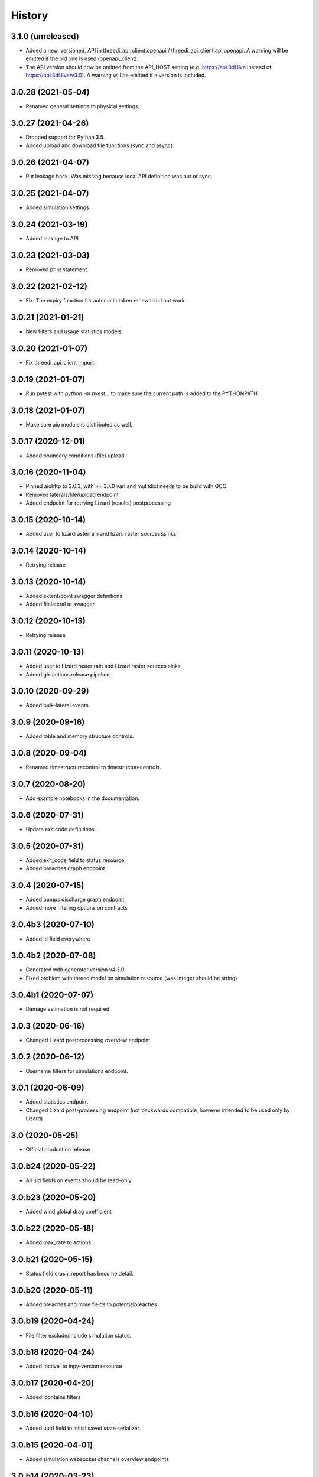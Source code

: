 =======
History
=======

3.1.0 (unreleased)
-------------------

- Added a new, versioned, API in threedi_api_client.openapi / threedi_api_client.api.openapi.
  A warning will be emitted if the old one is used (openapi_client).

- The API version should now be omitted from the API_HOST setting (e.g.
  https://api.3di.live instead of https://api.3di.live/v3.0). A warning will be emitted if
  a version is included.


3.0.28 (2021-05-04)
-------------------

- Renamed general settings to physical settings.


3.0.27 (2021-04-26)
-------------------

- Dropped support for Python 3.5.

- Added upload and download file functions (sync and async).


3.0.26 (2021-04-07)
-------------------

- Put leakage back. Was missing because local API definition was out of sync.


3.0.25 (2021-04-07)
-------------------

- Added simulation settings.


3.0.24 (2021-03-19)
-------------------

- Added leakage to API


3.0.23 (2021-03-03)
-------------------

- Removed print statement.


3.0.22 (2021-02-12)
-------------------

- Fix: The expiry function for automatic token renewal did not work.


3.0.21 (2021-01-21)
-------------------

- New filters and usage statistics models.


3.0.20 (2021-01-07)
-------------------

- Fix threedi_api_client import.


3.0.19 (2021-01-07)
-------------------

- Run pytest with `python -m pyest...` to make sure the current path is added to the PYTHONPATH.


3.0.18 (2021-01-07)
-------------------

- Make sure aio module is distributed as well.


3.0.17 (2020-12-01)
-------------------

- Added boundary conditions (file) upload


3.0.16 (2020-11-04)
-------------------

- Pinned aiohttp to 3.6.3,  with >= 3.7.0 yarl and mulitdict
  needs to be build with GCC.

- Removed laterals/file/upload endpoint

- Added endpoint for retrying Lizard (results) postprocessing


3.0.15 (2020-10-14)
-------------------

- Added user to lizardrasterrain and lizard raster sources&sinks


3.0.14 (2020-10-14)
-------------------

- Retrying release


3.0.13 (2020-10-14)
-------------------

- Added extent/point swagger definitions

- Added filelateral to swagger


3.0.12 (2020-10-13)
-------------------

- Retrying release


3.0.11 (2020-10-13)
-------------------

- Added user to Lizard raster rain and Lizard raster sources sinks

- Added gh-actions release pipeline.


3.0.10 (2020-09-29)
-------------------

- Added bulk-lateral events.


3.0.9 (2020-09-16)
------------------

- Added table and memory structure controls.


3.0.8 (2020-09-04)
------------------

- Renamed timestructurecontrol to timestructurecontrols.


3.0.7 (2020-08-20)
------------------

- Add example notebooks in the documentation.


3.0.6 (2020-07-31)
------------------

- Update exit code definitions.


3.0.5 (2020-07-31)
------------------

- Added exit_code field to status resource.

- Added breaches graph endpoint.


3.0.4 (2020-07-15)
------------------

- Added pumps discharge graph endpoint

- Added more filtering options on contracts


3.0.4b3 (2020-07-10)
--------------------

- Added id field everywhere


3.0.4b2 (2020-07-08)
--------------------

- Generated with generator version v4.3.0

- Fixed problem with threedimodel on simulation resource (was integer should be string)


3.0.4b1 (2020-07-07)
--------------------

- Damage estimation is not required


3.0.3 (2020-06-16)
------------------

- Changed Lizard postprocessing overview endpoint


3.0.2 (2020-06-12)
------------------

- Username filters for simulations endpoint.


3.0.1 (2020-06-09)
------------------

- Added statistics endpoint

- Changed Lizard post-processing endpoint
  (not backwards compatible, however intended to be used only by Lizard)


3.0 (2020-05-25)
----------------

- Official production release


3.0.b24 (2020-05-22)
--------------------

- All uid fields on events should be read-only


3.0.b23 (2020-05-20)
--------------------

- Added wind global drag coefficient


3.0.b22 (2020-05-18)
--------------------

- Added max_rate to actions


3.0.b21 (2020-05-15)
--------------------

- Status field crash_report has become detail.


3.0.b20 (2020-05-11)
--------------------

- Added breaches and more fields to potentialbreaches


3.0.b19 (2020-04-24)
--------------------

- File filter exclude/include simulation status.


3.0.b18 (2020-04-24)
--------------------

- Added 'active' to inpy-version resource


3.0.b17 (2020-04-20)
--------------------

- Added icontains filters


3.0.b16 (2020-04-10)
--------------------

- Added uuid field to initial saved state serializer.


3.0.b15 (2020-04-01)
--------------------

- Added simulation websocket channels overview endpoints


3.0.b14 (2020-03-23)
--------------------

- Added raster-edits processing endpoints


3.0.b13 (2020-03-20)
--------------------

- Split up waterlevel graph endpoint in
  waterflow and waterlevel graph endpoint

- Added waterprofile graph endpoint


3.0.b12 (2020-03-10)
--------------------

- Added waterlevel graph endpoint


3.0.b11 (2020-03-06)
--------------------

- Added users endpoint

- Changed user endpoint to profile endpoint

- Added more filters


3.0b10 (2020-02-19)
-------------------

- Simulation model now has a 'tags' field.


3.0.b9 (2020-02-12)
-------------------

- Support for interactive simulations.

- Result API endpoints.


3.0.b8 (2020-02-10)
-------------------

- Edit Constant and Timeseries Wind events


3.0.b7 (2020-02-03)
-------------------

- Added wind

- Added visualization endpoints


3.0.b6 (2020-01-29)
-------------------

- Something went wrong with the 3.0.b5 release, next rty.


3.0.b5 (2020-01-27)
-------------------

- Raster edits, event uuids.


3.0.b4 (2019-12-12)
-------------------

- Local rain events.


3.0.b3 (2019-12-09)
-------------------

- Less strict requirement for dependencies 'six' and 'urllib3' to
  avoid pipenv resolve issues at Lizard


3.0.b2 (2019-12-02)
-------------------

- Changed 'set_pump_discharge' to 'set_pump_capacity'.


3.0.b1 (2019-11-28)
-------------------

- Updated API descriptions

- Raster resource filtering


3.0.b0 (2019-11-28)
-------------------

- First 3.0 release candidate

- All swagger schema's are automatically saved in
  schemas/swagger_xxx.yaml

0.0.23 (2019-11-26)
-------------------

- Fixing releases


0.0.22 (2019-11-26)
-------------------

- Added `initialwaterlevel rasters` and `postprocessing`


0.0.21 (2019-11-18)
-------------------

- Fixed ThreediApiClient constructor not working with config keywords and
  .env file.

- Added initial waterlevels


0.0.20 (2019-11-11)
-------------------

- Added `simulation` and `simulation_id` to statuses serializer.

- Automatically get a new JWT token when
  the current one is valid less than 5 minutes.

- Use `mkdocs` for documentation.

0.0.17.3 (2019-11-04)
---------------------

- Test release.


0.0.17.2 (2019-11-04)
---------------------

- Test release.


0.0.17.1 (2019-11-01)
---------------------

- Add boundary model.


0.0.17c (2019-11-01)
--------------------

- Added boundaries to simulation events and updated docs.


0.0.17b (2019-10-31)
--------------------

- Bulk boundary conditions.


0.0.17a (2019-10-31)
--------------------

- Boundary conditions.


0.0.17 (2019-10-30)
-------------------

- Limit compatible python versions


0.1.9 (2019-10-30)
------------------

- Added resource `statuses`.


0.1.8 (2019-10-17)
------------------

- Added timed control


0.1.7 (2019-09-25)
------------------

- Laterals now have id field.

- Usage integration


0.1.6 (2019-09-04)
------------------

- Added geojson/gridadmin/rasters upload & download


0.1.5 (2019-07-03)
------------------

- Updated file uploading


0.1.4 (2019-06-24)
------------------

- Include modules.


0.1.3 (2019-06-24)
------------------

- Fix package name


0.1.2 (2019-06-24)
------------------

- PyPi release.


0.1.1 (2019-06-21)
------------------

* Included more endpoints


0.1.0 (2019-05-10)
------------------

* First release on PyPI.
